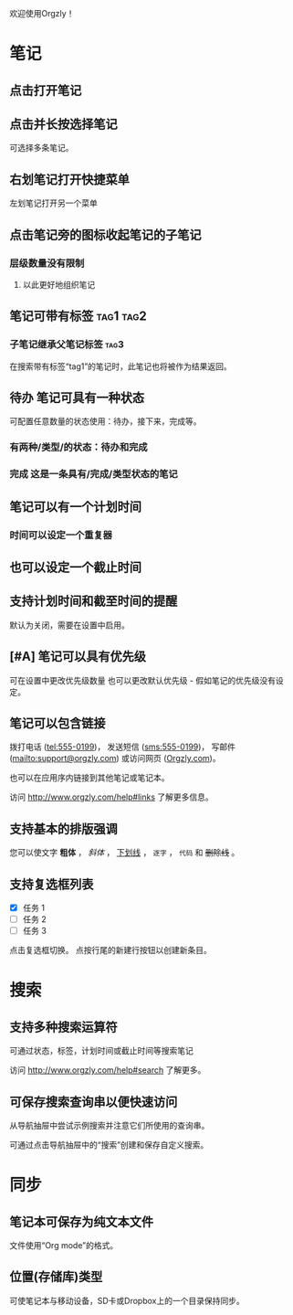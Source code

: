 欢迎使用Orgzly！

* 笔记
** 点击打开笔记
** 点击并长按选择笔记

可选择多条笔记。

** 右划笔记打开快捷菜单

左划笔记打开另一个菜单

** 点击笔记旁的图标收起笔记的子笔记
*** 层级数量没有限制
**** 以此更好地组织笔记

** 笔记可带有标签 :tag1:tag2:
*** 子笔记继承父笔记标签 :tag3:

在搜索带有标签“tag1”的笔记时，此笔记也将被作为结果返回。

** 待办 笔记可具有一种状态

可配置任意数量的状态使用：待办，接下来，完成等。

*** 有两种/类型/的状态：待办和完成

*** 完成 这是一条具有/完成/类型状态的笔记
CLOSED: [2018-01-24 Wed 17:00]

** 笔记可以有一个计划时间
SCHEDULED: <2015-02-20 Fri 15:15>

*** 时间可以设定一个重复器
SCHEDULED: <2015-02-16 Mon .+2d>

** 也可以设定一个截止时间
DEADLINE: <2015-02-20 Fri>

** 支持计划时间和截至时间的提醒

默认为关闭，需要在设置中启用。

** [#A] 笔记可以具有优先级

可在设置中更改优先级数量 也可以更改默认优先级 - 假如笔记的优先级没有设定。

** 笔记可以包含链接

拨打电话 (tel:555-0199)， 发送短信 (sms:555-0199)， 写邮件 (mailto:support@orgzly.com) 或访问网页 ([[http://www.orgzly.com][Orgzly.com]])。

也可以在应用序内链接到其他笔记或笔记本。

访问 http://www.orgzly.com/help#links 了解更多信息。

** 支持基本的排版强调

您可以使文字 *粗体* ， /斜体/ ， _下划线_ ， =逐字= ， ~代码~ 和 +删除线+ 。

** 支持复选框列表

- [X] 任务 1
- [ ] 任务 2
- [ ] 任务 3

点击复选框切换。 点按行尾的新建行按钮以创建新条目。

* 搜索
** 支持多种搜索运算符

可通过状态，标签，计划时间或截止时间等搜索笔记

访问 http://www.orgzly.com/help#search 了解更多。

** 可保存搜索查询串以便快速访问

从导航抽屉中尝试示例搜索并注意它们所使用的查询串。

可通过点击导航抽屉中的“搜索”创建和保存自定义搜索。

* 同步

** 笔记本可保存为纯文本文件

文件使用“Org mode”的格式。

** 位置(存储库)类型

可使笔记本与移动设备，SD卡或Dropbox上的一个目录保持同步。
